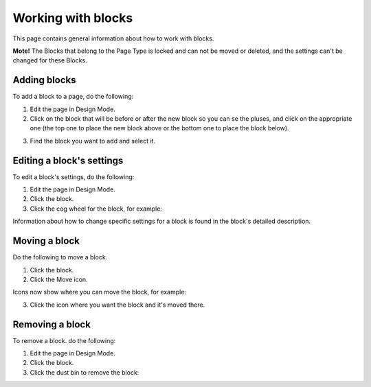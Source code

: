 Working with blocks
=====================
This page contains general information about how to work with blocks.

**Mote!** The Blocks that belong to the Page Type is locked and can not be moved or deleted, and the settings can't be changed for these Blocks.

Adding blocks
**************
To add a block to a page, do the following:

1. Edit the page in Design Mode.
2. Click on the block that will be before or after the new block so you can se the pluses, and click on the appropriate one (the top one to place the new block above or the bottom one to place the block below).

.. image:: block-click-plus.png

3. Find the block you want to add and select it.

.. image:: block-select.png

Editing a block's settings
**************************
To edit a block's settings, do the following:

1. Edit the page in Design Mode.
2. Click the block.
3. Click the cog wheel for the block, for example:

.. image:: edit-block-settings.png

Information about how to change specific settings for a block is found in the block's detailed description.

Moving a block
***************
Do the following to move a block.

1. Click the block.
2. Click the Move icon.

.. image:: move-icon.png

Icons now show where you can move the block, for example:

.. image:: block-can-be-moved.png

3. Click the icon where you want the block and it's moved there.

.. image:: block-moved.png

Removing a block
*****************
To remove a block. do the following:

1. Edit the page in Design Mode.
2. Click the block.
3. Click the dust bin to remove the block:

.. image:: block-remove.png


